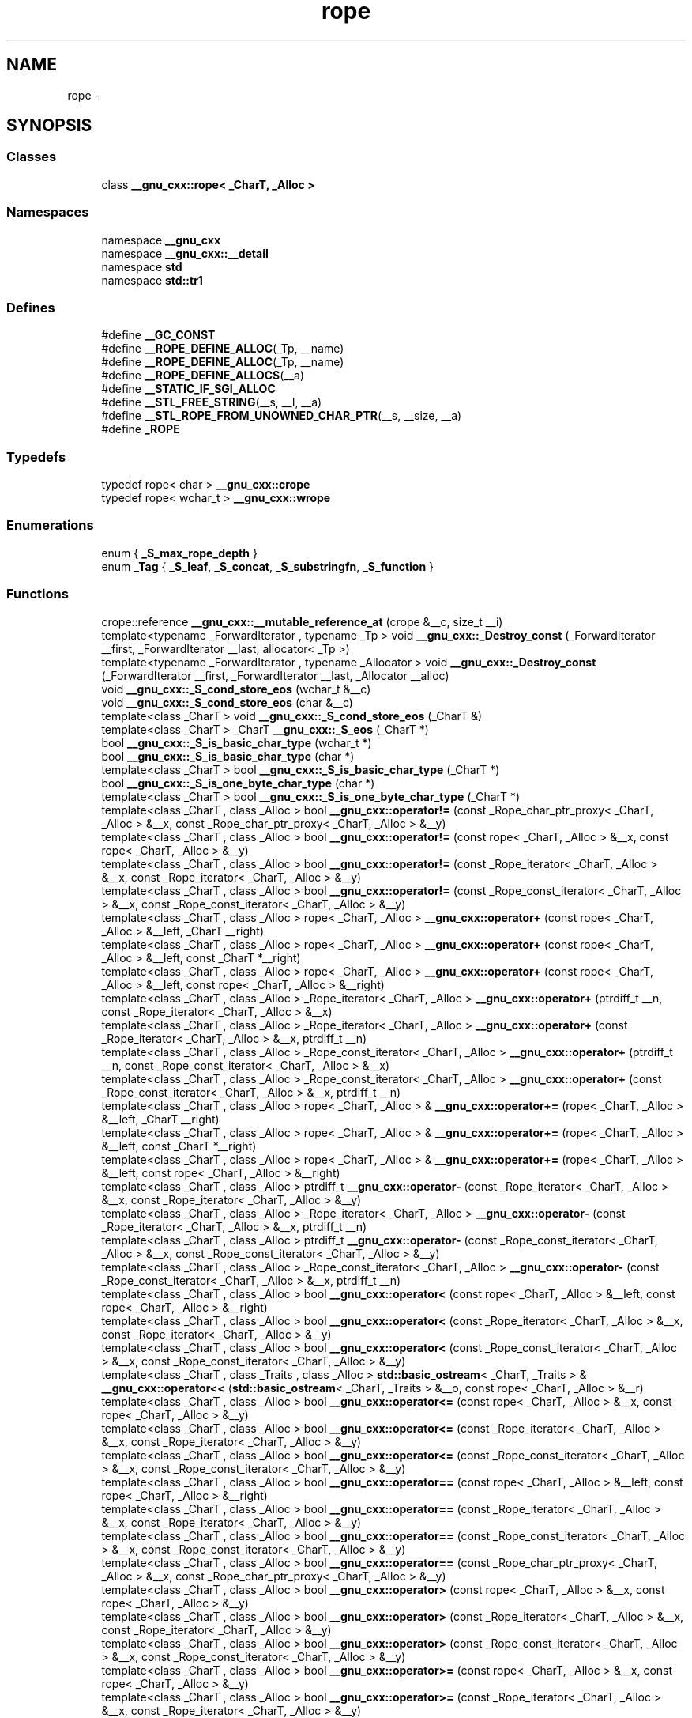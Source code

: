 .TH "rope" 3 "21 Apr 2009" "libstdc++" \" -*- nroff -*-
.ad l
.nh
.SH NAME
rope \- 
.SH SYNOPSIS
.br
.PP
.SS "Classes"

.in +1c
.ti -1c
.RI "class \fB__gnu_cxx::rope< _CharT, _Alloc >\fP"
.br
.in -1c
.SS "Namespaces"

.in +1c
.ti -1c
.RI "namespace \fB__gnu_cxx\fP"
.br
.ti -1c
.RI "namespace \fB__gnu_cxx::__detail\fP"
.br
.ti -1c
.RI "namespace \fBstd\fP"
.br
.ti -1c
.RI "namespace \fBstd::tr1\fP"
.br
.in -1c
.SS "Defines"

.in +1c
.ti -1c
.RI "#define \fB__GC_CONST\fP"
.br
.ti -1c
.RI "#define \fB__ROPE_DEFINE_ALLOC\fP(_Tp, __name)"
.br
.ti -1c
.RI "#define \fB__ROPE_DEFINE_ALLOC\fP(_Tp, __name)"
.br
.ti -1c
.RI "#define \fB__ROPE_DEFINE_ALLOCS\fP(__a)"
.br
.ti -1c
.RI "#define \fB__STATIC_IF_SGI_ALLOC\fP"
.br
.ti -1c
.RI "#define \fB__STL_FREE_STRING\fP(__s, __l, __a)"
.br
.ti -1c
.RI "#define \fB__STL_ROPE_FROM_UNOWNED_CHAR_PTR\fP(__s, __size, __a)"
.br
.ti -1c
.RI "#define \fB_ROPE\fP"
.br
.in -1c
.SS "Typedefs"

.in +1c
.ti -1c
.RI "typedef rope< char > \fB__gnu_cxx::crope\fP"
.br
.ti -1c
.RI "typedef rope< wchar_t > \fB__gnu_cxx::wrope\fP"
.br
.in -1c
.SS "Enumerations"

.in +1c
.ti -1c
.RI "enum { \fB_S_max_rope_depth\fP }"
.br
.ti -1c
.RI "enum \fB_Tag\fP { \fB_S_leaf\fP, \fB_S_concat\fP, \fB_S_substringfn\fP, \fB_S_function\fP }"
.br
.in -1c
.SS "Functions"

.in +1c
.ti -1c
.RI "crope::reference \fB__gnu_cxx::__mutable_reference_at\fP (crope &__c, size_t __i)"
.br
.ti -1c
.RI "template<typename _ForwardIterator , typename _Tp > void \fB__gnu_cxx::_Destroy_const\fP (_ForwardIterator __first, _ForwardIterator __last, allocator< _Tp >)"
.br
.ti -1c
.RI "template<typename _ForwardIterator , typename _Allocator > void \fB__gnu_cxx::_Destroy_const\fP (_ForwardIterator __first, _ForwardIterator __last, _Allocator __alloc)"
.br
.ti -1c
.RI "void \fB__gnu_cxx::_S_cond_store_eos\fP (wchar_t &__c)"
.br
.ti -1c
.RI "void \fB__gnu_cxx::_S_cond_store_eos\fP (char &__c)"
.br
.ti -1c
.RI "template<class _CharT > void \fB__gnu_cxx::_S_cond_store_eos\fP (_CharT &)"
.br
.ti -1c
.RI "template<class _CharT > _CharT \fB__gnu_cxx::_S_eos\fP (_CharT *)"
.br
.ti -1c
.RI "bool \fB__gnu_cxx::_S_is_basic_char_type\fP (wchar_t *)"
.br
.ti -1c
.RI "bool \fB__gnu_cxx::_S_is_basic_char_type\fP (char *)"
.br
.ti -1c
.RI "template<class _CharT > bool \fB__gnu_cxx::_S_is_basic_char_type\fP (_CharT *)"
.br
.ti -1c
.RI "bool \fB__gnu_cxx::_S_is_one_byte_char_type\fP (char *)"
.br
.ti -1c
.RI "template<class _CharT > bool \fB__gnu_cxx::_S_is_one_byte_char_type\fP (_CharT *)"
.br
.ti -1c
.RI "template<class _CharT , class _Alloc > bool \fB__gnu_cxx::operator!=\fP (const _Rope_char_ptr_proxy< _CharT, _Alloc > &__x, const _Rope_char_ptr_proxy< _CharT, _Alloc > &__y)"
.br
.ti -1c
.RI "template<class _CharT , class _Alloc > bool \fB__gnu_cxx::operator!=\fP (const rope< _CharT, _Alloc > &__x, const rope< _CharT, _Alloc > &__y)"
.br
.ti -1c
.RI "template<class _CharT , class _Alloc > bool \fB__gnu_cxx::operator!=\fP (const _Rope_iterator< _CharT, _Alloc > &__x, const _Rope_iterator< _CharT, _Alloc > &__y)"
.br
.ti -1c
.RI "template<class _CharT , class _Alloc > bool \fB__gnu_cxx::operator!=\fP (const _Rope_const_iterator< _CharT, _Alloc > &__x, const _Rope_const_iterator< _CharT, _Alloc > &__y)"
.br
.ti -1c
.RI "template<class _CharT , class _Alloc > rope< _CharT, _Alloc > \fB__gnu_cxx::operator+\fP (const rope< _CharT, _Alloc > &__left, _CharT __right)"
.br
.ti -1c
.RI "template<class _CharT , class _Alloc > rope< _CharT, _Alloc > \fB__gnu_cxx::operator+\fP (const rope< _CharT, _Alloc > &__left, const _CharT *__right)"
.br
.ti -1c
.RI "template<class _CharT , class _Alloc > rope< _CharT, _Alloc > \fB__gnu_cxx::operator+\fP (const rope< _CharT, _Alloc > &__left, const rope< _CharT, _Alloc > &__right)"
.br
.ti -1c
.RI "template<class _CharT , class _Alloc > _Rope_iterator< _CharT, _Alloc > \fB__gnu_cxx::operator+\fP (ptrdiff_t __n, const _Rope_iterator< _CharT, _Alloc > &__x)"
.br
.ti -1c
.RI "template<class _CharT , class _Alloc > _Rope_iterator< _CharT, _Alloc > \fB__gnu_cxx::operator+\fP (const _Rope_iterator< _CharT, _Alloc > &__x, ptrdiff_t __n)"
.br
.ti -1c
.RI "template<class _CharT , class _Alloc > _Rope_const_iterator< _CharT, _Alloc > \fB__gnu_cxx::operator+\fP (ptrdiff_t __n, const _Rope_const_iterator< _CharT, _Alloc > &__x)"
.br
.ti -1c
.RI "template<class _CharT , class _Alloc > _Rope_const_iterator< _CharT, _Alloc > \fB__gnu_cxx::operator+\fP (const _Rope_const_iterator< _CharT, _Alloc > &__x, ptrdiff_t __n)"
.br
.ti -1c
.RI "template<class _CharT , class _Alloc > rope< _CharT, _Alloc > & \fB__gnu_cxx::operator+=\fP (rope< _CharT, _Alloc > &__left, _CharT __right)"
.br
.ti -1c
.RI "template<class _CharT , class _Alloc > rope< _CharT, _Alloc > & \fB__gnu_cxx::operator+=\fP (rope< _CharT, _Alloc > &__left, const _CharT *__right)"
.br
.ti -1c
.RI "template<class _CharT , class _Alloc > rope< _CharT, _Alloc > & \fB__gnu_cxx::operator+=\fP (rope< _CharT, _Alloc > &__left, const rope< _CharT, _Alloc > &__right)"
.br
.ti -1c
.RI "template<class _CharT , class _Alloc > ptrdiff_t \fB__gnu_cxx::operator-\fP (const _Rope_iterator< _CharT, _Alloc > &__x, const _Rope_iterator< _CharT, _Alloc > &__y)"
.br
.ti -1c
.RI "template<class _CharT , class _Alloc > _Rope_iterator< _CharT, _Alloc > \fB__gnu_cxx::operator-\fP (const _Rope_iterator< _CharT, _Alloc > &__x, ptrdiff_t __n)"
.br
.ti -1c
.RI "template<class _CharT , class _Alloc > ptrdiff_t \fB__gnu_cxx::operator-\fP (const _Rope_const_iterator< _CharT, _Alloc > &__x, const _Rope_const_iterator< _CharT, _Alloc > &__y)"
.br
.ti -1c
.RI "template<class _CharT , class _Alloc > _Rope_const_iterator< _CharT, _Alloc > \fB__gnu_cxx::operator-\fP (const _Rope_const_iterator< _CharT, _Alloc > &__x, ptrdiff_t __n)"
.br
.ti -1c
.RI "template<class _CharT , class _Alloc > bool \fB__gnu_cxx::operator<\fP (const rope< _CharT, _Alloc > &__left, const rope< _CharT, _Alloc > &__right)"
.br
.ti -1c
.RI "template<class _CharT , class _Alloc > bool \fB__gnu_cxx::operator<\fP (const _Rope_iterator< _CharT, _Alloc > &__x, const _Rope_iterator< _CharT, _Alloc > &__y)"
.br
.ti -1c
.RI "template<class _CharT , class _Alloc > bool \fB__gnu_cxx::operator<\fP (const _Rope_const_iterator< _CharT, _Alloc > &__x, const _Rope_const_iterator< _CharT, _Alloc > &__y)"
.br
.ti -1c
.RI "template<class _CharT , class _Traits , class _Alloc > \fBstd::basic_ostream\fP< _CharT, _Traits > & \fB__gnu_cxx::operator<<\fP (\fBstd::basic_ostream\fP< _CharT, _Traits > &__o, const rope< _CharT, _Alloc > &__r)"
.br
.ti -1c
.RI "template<class _CharT , class _Alloc > bool \fB__gnu_cxx::operator<=\fP (const rope< _CharT, _Alloc > &__x, const rope< _CharT, _Alloc > &__y)"
.br
.ti -1c
.RI "template<class _CharT , class _Alloc > bool \fB__gnu_cxx::operator<=\fP (const _Rope_iterator< _CharT, _Alloc > &__x, const _Rope_iterator< _CharT, _Alloc > &__y)"
.br
.ti -1c
.RI "template<class _CharT , class _Alloc > bool \fB__gnu_cxx::operator<=\fP (const _Rope_const_iterator< _CharT, _Alloc > &__x, const _Rope_const_iterator< _CharT, _Alloc > &__y)"
.br
.ti -1c
.RI "template<class _CharT , class _Alloc > bool \fB__gnu_cxx::operator==\fP (const rope< _CharT, _Alloc > &__left, const rope< _CharT, _Alloc > &__right)"
.br
.ti -1c
.RI "template<class _CharT , class _Alloc > bool \fB__gnu_cxx::operator==\fP (const _Rope_iterator< _CharT, _Alloc > &__x, const _Rope_iterator< _CharT, _Alloc > &__y)"
.br
.ti -1c
.RI "template<class _CharT , class _Alloc > bool \fB__gnu_cxx::operator==\fP (const _Rope_const_iterator< _CharT, _Alloc > &__x, const _Rope_const_iterator< _CharT, _Alloc > &__y)"
.br
.ti -1c
.RI "template<class _CharT , class _Alloc > bool \fB__gnu_cxx::operator==\fP (const _Rope_char_ptr_proxy< _CharT, _Alloc > &__x, const _Rope_char_ptr_proxy< _CharT, _Alloc > &__y)"
.br
.ti -1c
.RI "template<class _CharT , class _Alloc > bool \fB__gnu_cxx::operator>\fP (const rope< _CharT, _Alloc > &__x, const rope< _CharT, _Alloc > &__y)"
.br
.ti -1c
.RI "template<class _CharT , class _Alloc > bool \fB__gnu_cxx::operator>\fP (const _Rope_iterator< _CharT, _Alloc > &__x, const _Rope_iterator< _CharT, _Alloc > &__y)"
.br
.ti -1c
.RI "template<class _CharT , class _Alloc > bool \fB__gnu_cxx::operator>\fP (const _Rope_const_iterator< _CharT, _Alloc > &__x, const _Rope_const_iterator< _CharT, _Alloc > &__y)"
.br
.ti -1c
.RI "template<class _CharT , class _Alloc > bool \fB__gnu_cxx::operator>=\fP (const rope< _CharT, _Alloc > &__x, const rope< _CharT, _Alloc > &__y)"
.br
.ti -1c
.RI "template<class _CharT , class _Alloc > bool \fB__gnu_cxx::operator>=\fP (const _Rope_iterator< _CharT, _Alloc > &__x, const _Rope_iterator< _CharT, _Alloc > &__y)"
.br
.ti -1c
.RI "template<class _CharT , class _Alloc > bool \fB__gnu_cxx::operator>=\fP (const _Rope_const_iterator< _CharT, _Alloc > &__x, const _Rope_const_iterator< _CharT, _Alloc > &__y)"
.br
.ti -1c
.RI "template<class _CharT , class _Alloc > void \fB__gnu_cxx::swap\fP (rope< _CharT, _Alloc > &__x, rope< _CharT, _Alloc > &__y)"
.br
.ti -1c
.RI "template<class _CharT , class __Alloc > void \fB__gnu_cxx::swap\fP (_Rope_char_ref_proxy< _CharT, __Alloc > __a, _Rope_char_ref_proxy< _CharT, __Alloc > __b)"
.br
.in -1c
.SS "Variables"

.in +1c
.ti -1c
.RI "rope< _CharT, _Alloc > \fB__gnu_cxx::identity_element\fP (_Rope_Concat_fn< _CharT, _Alloc >)"
.br
.in -1c
.SH "Detailed Description"
.PP 
This file is a GNU extension to the Standard C++ Library (possibly containing extensions from the HP/SGI STL subset). 
.PP
Definition in file \fBrope\fP.
.SH "Author"
.PP 
Generated automatically by Doxygen for libstdc++ from the source code.
